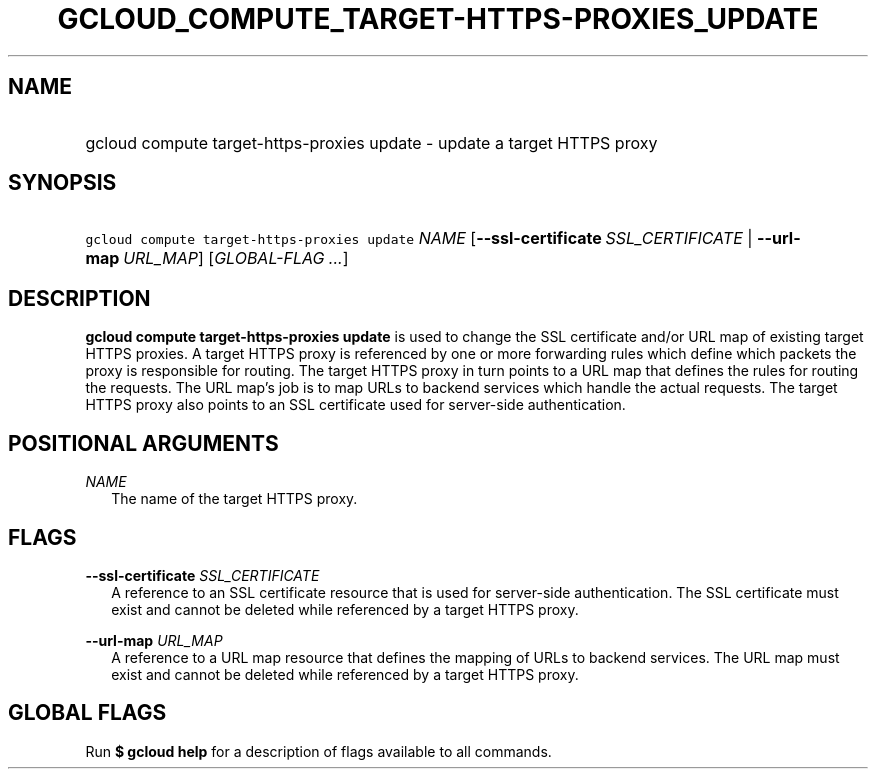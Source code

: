 
.TH "GCLOUD_COMPUTE_TARGET\-HTTPS\-PROXIES_UPDATE" 1



.SH "NAME"
.HP
gcloud compute target\-https\-proxies update \- update a target HTTPS proxy



.SH "SYNOPSIS"
.HP
\f5gcloud compute target\-https\-proxies update\fR \fINAME\fR [\fB\-\-ssl\-certificate\fR\ \fISSL_CERTIFICATE\fR\ |\ \fB\-\-url\-map\fR\ \fIURL_MAP\fR] [\fIGLOBAL\-FLAG\ ...\fR]



.SH "DESCRIPTION"

\fBgcloud compute target\-https\-proxies update\fR is used to change the SSL
certificate and/or URL map of existing target HTTPS proxies. A target HTTPS
proxy is referenced by one or more forwarding rules which define which packets
the proxy is responsible for routing. The target HTTPS proxy in turn points to a
URL map that defines the rules for routing the requests. The URL map's job is to
map URLs to backend services which handle the actual requests. The target HTTPS
proxy also points to an SSL certificate used for server\-side authentication.



.SH "POSITIONAL ARGUMENTS"

\fINAME\fR
.RS 2m
The name of the target HTTPS proxy.


.RE

.SH "FLAGS"

\fB\-\-ssl\-certificate\fR \fISSL_CERTIFICATE\fR
.RS 2m
A reference to an SSL certificate resource that is used for server\-side
authentication. The SSL certificate must exist and cannot be deleted while
referenced by a target HTTPS proxy.

.RE
\fB\-\-url\-map\fR \fIURL_MAP\fR
.RS 2m
A reference to a URL map resource that defines the mapping of URLs to backend
services. The URL map must exist and cannot be deleted while referenced by a
target HTTPS proxy.


.RE

.SH "GLOBAL FLAGS"

Run \fB$ gcloud help\fR for a description of flags available to all commands.
